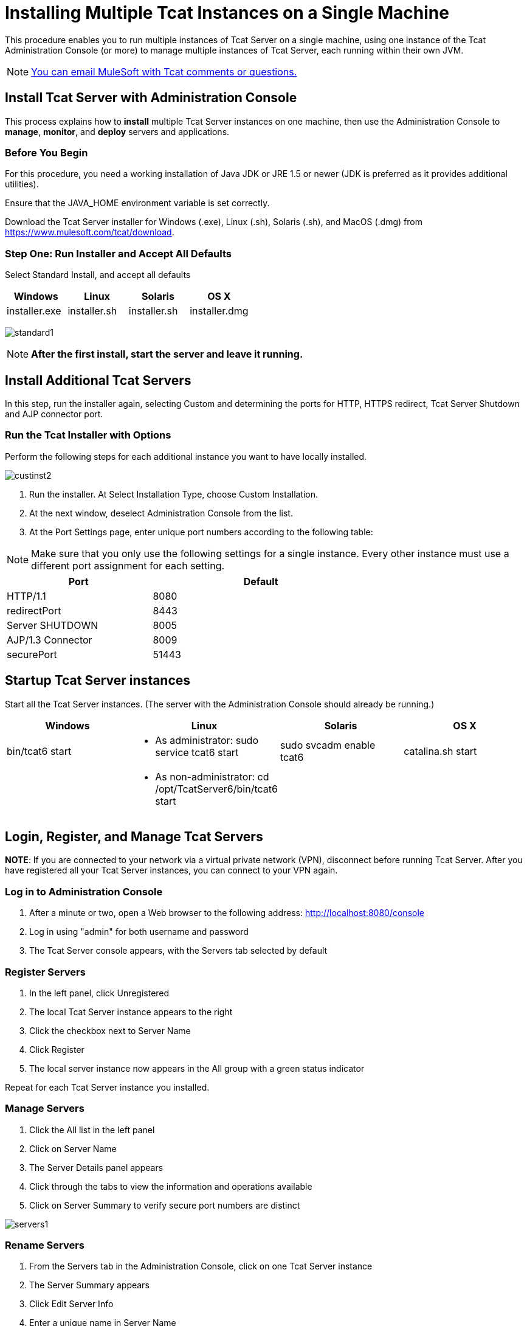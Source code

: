 = Installing Multiple Tcat Instances on a Single Machine
:keywords: tcat, multiple, instances, single machine

This procedure enables you to run multiple instances of Tcat Server on a single machine, using one instance of the Tcat Administration Console (or more) to manage multiple instances of Tcat Server, each running within their own JVM.

[NOTE]
link:mailto:tcat-install@mulesoft.com[You can email MuleSoft with Tcat comments or questions.]

== Install Tcat Server with Administration Console

This process explains how to *install* multiple Tcat Server instances on one machine, then use the Administration Console to *manage*, *monitor*, and *deploy* servers and applications.

=== Before You Begin

For this procedure, you need a working installation of Java JDK or JRE 1.5 or newer (JDK is preferred as it provides additional utilities).

Ensure that the JAVA_HOME environment variable is set correctly.

Download the Tcat Server installer for Windows (.exe), Linux (.sh), Solaris (.sh), and MacOS (.dmg) from https://www.mulesoft.com/tcat/download.

=== Step One: Run Installer and Accept All Defaults

Select Standard Install, and accept all defaults

[%header,cols="4*"]
|===
|Windows |Linux |Solaris |OS X
|installer.exe |installer.sh |installer.sh |installer.dmg
|===

image:standard1.png[standard1]

[NOTE]
*After the first install, start the server and leave it running.*

== Install Additional Tcat Servers

In this step, run the installer again, selecting Custom and determining the ports for HTTP, HTTPS redirect, Tcat Server Shutdown and AJP connector port.

=== Run the Tcat Installer with Options

Perform the following steps for each additional instance you want to have locally installed.

image:custinst2.png[custinst2]

. Run the installer. At Select Installation Type, choose Custom Installation.
. At the next window, deselect Administration Console from the list.
. At the Port Settings page, enter unique port numbers according to the following table:

[NOTE]
Make sure that you only use the following settings for a single instance. Every other instance must use a different port assignment for each setting.

[%header,cols="40,60",width=70%]
|===
|Port |Default
|HTTP/1.1 |8080
|redirectPort |8443
|Server SHUTDOWN |8005
|AJP/1.3 Connector |8009
|securePort |51443
|===

== Startup Tcat Server instances

Start all the Tcat Server instances. (The server with the Administration Console should already be running.)

[%header,cols="4*"]
|===
|Windows |Linux |Solaris |OS X
|bin/tcat6 start a|
* As administrator: sudo service tcat6 start

 |sudo svcadm enable tcat6 |catalina.sh start
|  a|
* As non-administrator: cd /opt/TcatServer6/bin/tcat6 start

 |  | 
|===

== Login, Register, and Manage Tcat Servers

*NOTE*: If you are connected to your network via a virtual private network (VPN), disconnect before running Tcat Server. After you have registered all your Tcat Server instances, you can connect to your VPN again.

=== Log in to Administration Console

. After a minute or two, open a Web browser to the following address: http://localhost:8080/console
. Log in using "admin" for both username and password
. The Tcat Server console appears, with the Servers tab selected by default

=== Register Servers

. In the left panel, click Unregistered
. The local Tcat Server instance appears to the right
. Click the checkbox next to Server Name
. Click Register
. The local server instance now appears in the All group with a green status indicator

Repeat for each Tcat Server instance you installed.

=== Manage Servers

. Click the All list in the left panel
. Click on Server Name
. The Server Details panel appears
. Click through the tabs to view the information and operations available
. Click on Server Summary to verify secure port numbers are distinct

image:servers1.png[servers1]

=== Rename Servers

. From the Servers tab in the Administration Console, click on one Tcat Server instance
. The Server Summary appears
. Click Edit Server Info
. Enter a unique name in Server Name
. Click Save
. The new server name appears immediately in the list of Servers

=== Rules About the securePort Setting

. Any port number from 1 to 65535 if the Tomcat JVM runs as root. Any number from 1024 to 65535 if the Tomcat JVM runs as a user other than root.
. Must not conflict with any of the other TCP ports being used by Tomcat and/or webapps running in the same JVM that have opened server sockets.

*NOTE*: On non-Windows OSs, ports 1-1023 inclusive are "privileged ports" and require root privileges to bind to them. Those are the only special port numbers, and only on non-Windows OSs.

== See Also

* link:https://www.mulesoft.com/tcat/download[Tcat Download]

* link:https://www.mulesoft.com/support-and-services/mule-esb-support-license-subscription[MuleSoft Support]
* mailto:support@mulesoft.com[Contact MuleSoft]
